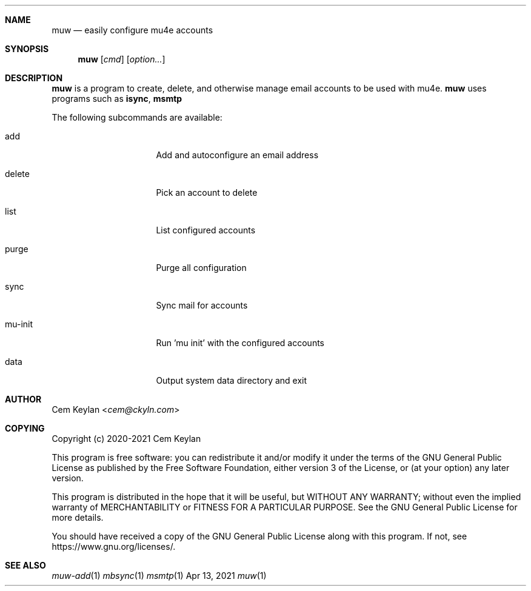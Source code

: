 .Dd Apr 13, 2021
.Dt muw 1
.Sh NAME
.Nm muw
.Nd easily configure mu4e accounts
.Sh SYNOPSIS
.Nm
.Op Ar cmd
.Op Ar option...
.Sh DESCRIPTION
.Nm
is a program to create, delete, and otherwise manage email accounts to be used
with mu4e.
.Nm
uses programs such as
.Sy isync ,
.Sy msmtp
.Pp
The following subcommands are available:
.Bl -tag -width 8n -offset indent
.It add
Add and autoconfigure an email address
.It delete
Pick an account to delete
.It list
List configured accounts
.It purge
Purge all configuration
.It sync
Sync mail for accounts
.It mu-init
Run 'mu init' with the configured accounts
.It data
Output system data directory and exit
.El
.Sh AUTHOR
.An Cem Keylan Aq Mt cem@ckyln.com
.Sh COPYING
Copyright (c) 2020-2021 Cem Keylan
.Pp
This program is free software: you can redistribute it and/or modify it under
the terms of the GNU General Public License as published by the Free Software
Foundation, either version 3 of the License, or (at your option) any later
version.
.Pp
This program is distributed in the hope that it will be useful, but WITHOUT ANY
WARRANTY; without even the implied warranty of MERCHANTABILITY or FITNESS FOR A
PARTICULAR PURPOSE.  See the GNU General Public License for more details.
.Pp
You should have received a copy of the GNU General Public License along with
this program.  If not, see
.Lk https://www.gnu.org/licenses/ .
.Sh SEE ALSO
.Xr muw-add 1
.Xr mbsync  1
.Xr msmtp   1
